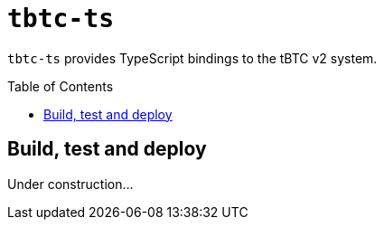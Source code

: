 :toc: macro

= `tbtc-ts`

`tbtc-ts` provides TypeScript bindings to the tBTC v2 system.

toc::[]

== Build, test and deploy

Under construction...